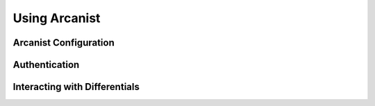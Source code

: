 .. _arcanist:

Using Arcanist
###################################

Arcanist Configuration
===================================

Authentication
===================================

Interacting with Differentials
===================================

